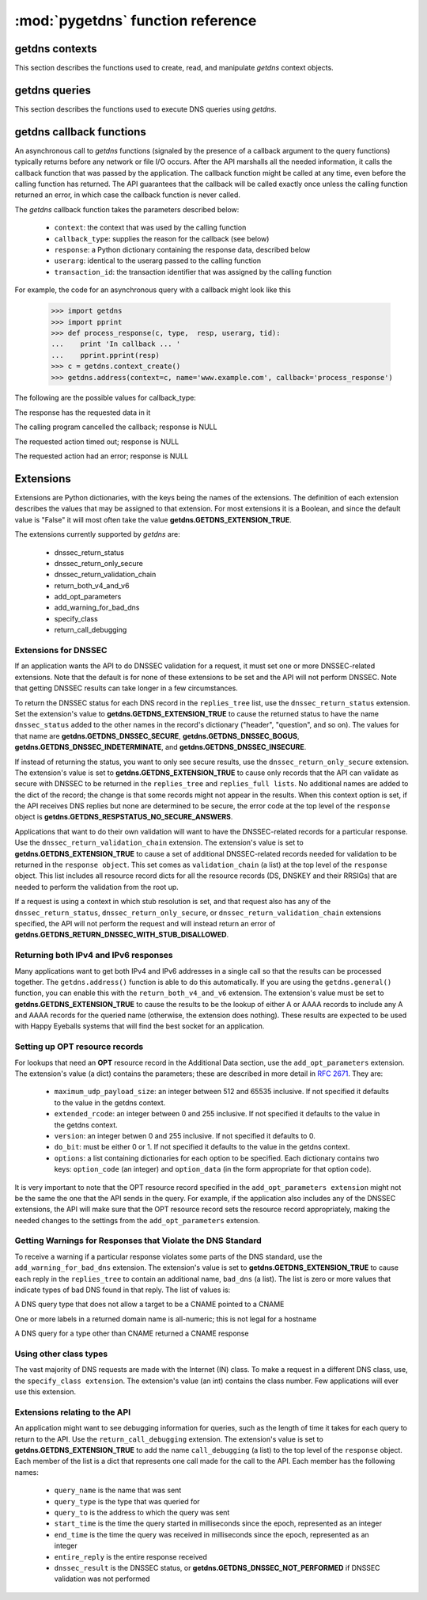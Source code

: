 :mod:`pygetdns` function reference
==================================

.. module:: getdns
   :synopsis: getdns functions and constants
.. sectionauthor:: Melinda Shore <melinda.shore@nomountain.net>



getdns contexts
---------------

This section describes the functions used to create, read,
and manipulate *getdns* context objects.

.. py:function:: context_create([set_from_os])

   Creates a *context*, an opaque object which describes the
   environment within which a DNS query executes.  This
   includes namespaces, root servers, resolution types, and
   so on.  These are accessed programmatically through the
   getter and setters described below.

   context_create() takes one optional argument.
   *set_from_os* is an integer and may take the value either
   0 or 1.  If 1, which most developers will want, getdns
   will populate the context with default values for the
   platform on which it's running.

   *context_create* returns a context object.

.. py:function:: context_set_resolution_type(context, value)

   Specifies whether DNS queries are performed with
   nonrecursive lookups or as a stub resolver. The value is
   either **getdns.GETDNS_RESOLUTION_RECURSING** or
   **getdns.GETDNS_RESOLUTION_STUB**.

   If an implementation of this API is only able to act as a
   recursive resolver, a call to
   getdns.getdns_context_set_resolution_type(somecontext,
   getdns.GETDNS_RESOLUTION_STUB) will throw an exception.

.. py:function:: context_set_namespaces(context, count, namespaces)

   The namespaces list contains an ordered list of
   namespaces that will be queried. (*Important: this context
   setting is ignored for the getdns.general() function;
   it is used for the other
   functions.*) The allowed values are
   **getdns.GETDNS_NAMESPACE_DNS**, **getdns.GETDNS_NAMESPACE_LOCALNAMES**, 
   **getdns.GETDNS_NAMESPACE_NETBIOS**,
   **getdns.GETDNS_NAMESPACE_MDNS**, and **getdns.GETDNS_NAMESPACE_NIS**. When a
   normal lookup is done, the API does the lookups in the
   order given and stops when it gets the first result; a
   different method with the same result would be to run the
   queries in parallel and return when it gets the first
   result. Because lookups might be done over different
   mechanisms because of the different namespaces, there can
   be information leakage that is similar to that seen with
   POSIX *getaddrinfo()*. The default is determined by the OS.

.. py:function:: context_set_dns_transport(context, value)

   Specifies what transport is used for DNS lookups. The
   value must be one of **getdns.GETDNS_TRANSPORT_UDP_FIRST_AND_FALL_BACK_TO_TCP**,
   **getdns.GETDNS_TRANSPORT_UDP_ONLY**, **getdns.GETDNS_TRANSPORT_TCP_ONLY**, or
   **getdns.GETDNS_TRANSPORT_TCP_ONLY_KEEP_CONNECTIONS_OPEN**. 

.. py:function:: context_set_limit_outstanding_queries(context, limit)

   Specifies *limit* (an integer value) on the number of outstanding DNS
   queries. The API will block itself from sending more
   queries if it is about to exceed this value, and instead
   keep those queries in an internal queue. The a value of 0
   indicates that the number of outstanding DNS queries is unlimited.

.. py:function:: context_set_follow_redirects(context, value)

   Specifies whether or not DNS queries follow
   redirects. *value* must be one of **getdns.GETDNS_REDIRECTS_FOLLOW** for
   normal following of redirects though CNAME and DNAME; or
   **getdns.GETDNS_REDIRECTS_DO_NOT_FOLLOW** to cause any lookups that
   would have gone through CNAME and DNAME to return the
   CNAME or DNAME, not the eventual target.

.. py:function:: context_set_dns_root_servers(context, addresses)

   The *addresses* argument is a list of dictionaries
   containing addresses to be used for looking up top-level
   domains.  Each dict in the list contains two key-value
   pairs:
  
   * address_data: a string representation of an IPv4 or
     IPv6 address
   * address_type: either the string "IPv4" or "IPv6"

   For example, the addresses list could look like

   >>> addresses = [ { 'address_data': '2001:7b8:206:1::4:53', 'address_type': 'IPv6' },
   ...             { 'address_data': '65.22.9.1', 'address_type': 'IPv4' } ]

.. py:function:: context_set_append_name(context, value)

   Specifies whether to append a suffix to the query string
   before the API starts resolving a name. *value* must be
   one of
   **getdns.GETDNS_APPEND_NAME_ALWAYS**,
   **getdns.GETDNS_APPEND_NAME_ONLY_TO_SINGLE_LABEL_AFTER_FAILURE**,
   **getdns.GETDNS_APPEND_NAME_ONLY_TO_MULTIPLE_LABEL_NAME_AFTER_FAILURE**,
   or **getdns.GETDNS_APPEND_NAME_NEVER**. This controls whether or not
   to append the suffix given by *getdns_context_set_suffix*.

.. py:function:: context_set_suffix(context, value)

   *value* is a list of strings to be appended based on
   *getdns.context_set_append_name*.  The list elements must
   follow the rules in :rfc:`4343#section-2.1`

.. py:function:: context_set_dnssec_trust_anchors(context, value)

   *value* is a list of DNSSEC trust anchors, expressed as
   RDATAs from DNSKEY resource records.

.. py:function:: context_set_dnssec_allowed_skew(context, value)

   The value is the number of seconds of skew that is
   allowed in either direction when checking an RRSIG's
   Expiration and Inception fields. The default is 0.

.. py:function:: context_set_edns_maximum_udp_payload_size(context, value)

   *value* must be an integer between 512 and 65535,
   inclusive.  The default is 512.

.. py:function:: context_set_edns_extended_rcode(context, value)

   *value* must be an integer between 0 and 255, inclusive.
   The default is 0.

.. py:function:: context_set_edns_version(context, value)

   *value* must be an integer between 0 and 255, inclusive.
   The default is 0.

.. py:function:: context_set_edns_do_bit(context, value)

   *value* must be either 0 or 1.  The default is 0

.. py:function:: context_get_api_information(context)

   Retrieves context information.  The information is
   returned as a Python dictionary with the following keys:

   * ``version_string``
   * ``implementation_string``
   * ``resolver_type``
   * ``all_context``

   ``all_context`` is a dictionary containing the following keys:

   * ``append_name``
   * ``dns_transport``
   * ``dnssec_allowed_skew``
   * ``edns_do_bit``
   * ``edns_extended_rcode``
   * ``edns_maximum_udp_payload_size``
   * ``edns_version``
   * ``follow_redirects``
   * ``limit_outstanding_queries``
   * ``namespaces``
   * ``suffix``
   * ``timeout``
   * ``upstream_recursive_servers``


getdns queries
--------------

This section describes the functions used to execute DNS
queries using *getdns*.

.. py:function:: general(context, name, request_type, [extensions], [userarg], [transaction_id], [callback])

   ``getdns.general()`` is used for looking up any type of
   DNS record.  The keyword arguments are:

   * ``context``: A context, as described above.
   * ``name``: a representation of the query term; usually a
     string but must be a dict (as described below) in the
     case of a PTR record lookup
   * ``request_type``: a DNS RR type as a getdns constant
     (listed here)
   * ``extensions``: optional.  A dictionary containing
     attribute/value pairs, as described below
   * ``userarg``: optional.  A string containing arbitrary user data;
     this is opaque to getdns
   * ``transaction_id``: optional.  An integer.  
   * ``callback``: optional.  This is a function name.  If it is present the query
     will be performed asynchronously (described below).

.. py:function:: address(context, name, [extensions], [userarg], [transaction_id], [callback] 

   There are three critical differences between
   ``getdns.address()`` and ``getdns.general()`` beyond the missing
   *request_type* argument:

   * In ``getdns.address()``, the name argument can only take a host name.
   * You do not need to include a ``return_both_v4_and_v6`` extension with the call in ``getdns.address()``; it will
     always return both IPv4 and IPv6 addresses.
   * ``getdns.address()`` always uses all of namespaces from the
     context (to better emulate getaddrinfo()), while ``getdns.general()`` only uses the DNS namespace.


.. py:function:: hostname(context, name, [extensions], [userarg], [transaction_id], [callback])

   The address is given as a dictionary. The dictionary must
   have two names: 

   * ``address_type``: must be a string matching either "IPv4"
     or "IPv6"
   * ``address_type``: a string representation of an IPv4 or
     IPv6 IP address

.. py:function:: service(context, name, [extensions], [userarg], [transaction_id], [callback])

   ``name`` must be a domain name for an SRV lookup.  The call
   returns the relevant SRV information for the name


getdns callback functions
-------------------------

An asynchronous call to *getdns* functions (signaled by the presence of
a callback argument to the query functions) typically returns
before any network or file I/O occurs. After the API
marshalls all the needed information, it calls the callback
function that was passed by the application. The callback
function might be called at any time, even before the
calling function has returned. The API guarantees that the
callback will be called exactly once unless the calling
function returned an error, in which case the callback
function is never called.

The *getdns* callback function takes the parameters described below:

   *  ``context``: the context that was used by the calling function
   *  ``callback_type``: supplies the reason for the callback (see below)
   *  ``response``: a Python dictionary containing the response data, 
      described below
   *  ``userarg``: identical to the userarg passed to the calling function
   *  ``transaction_id``: the transaction identifier that was assigned by the 
      calling function

For example, the code for an asynchronous query with a callback might 
look like this

   >>> import getdns
   >>> import pprint
   >>> def process_response(c, type,  resp, userarg, tid):
   ...    print 'In callback ... '
   ...    pprint.pprint(resp)
   >>> c = getdns.context_create()
   >>> getdns.address(context=c, name='www.example.com', callback='process_response')

The following are the possible values for callback_type:

.. py:data:: GETDNS_CALLBACK_COMPLETE

The response has the requested data in it

.. py:data:: GETDNS_CALLBACK_CANCEL

The calling program cancelled the callback; response is NULL

.. py:data:: GETDNS_CALLBACK_TIMEOUT

The requested action timed out; response is NULL

.. py:data:: GETDNS_CALLBACK_ERROR

The requested action had an error; response is NULL

Extensions
----------

Extensions are Python dictionaries, with the keys being the names of the
extensions.  The definition of each extension describes the values that
may be assigned to that extension.  For most extensions it is a Boolean,
and since the default value is "False" it will most often take the value
**getdns.GETDNS_EXTENSION_TRUE**.

The extensions currently supported by *getdns* are:

   * dnssec_return_status
   * dnssec_return_only_secure
   * dnssec_return_validation_chain
   * return_both_v4_and_v6
   * add_opt_parameters
   * add_warning_for_bad_dns
   * specify_class
   * return_call_debugging

Extensions for DNSSEC
^^^^^^^^^^^^^^^^^^^^^

If an application wants the API to do DNSSEC validation for
a request, it must set one or more DNSSEC-related
extensions. Note that the default is for none of these
extensions to be set and the API will not perform
DNSSEC. Note that getting DNSSEC results can take longer in
a few circumstances.

To return the DNSSEC status for each DNS record in the
``replies_tree`` list, use the ``dnssec_return_status``
extension. Set the extension's value to
**getdns.GETDNS_EXTENSION_TRUE** to cause the returned status to have
the name ``dnssec_status`` added to the other names in
the record's dictionary ("header", "question", and so on). The
values for that name are **getdns.GETDNS_DNSSEC_SECURE**,
**getdns.GETDNS_DNSSEC_BOGUS**, **getdns.GETDNS_DNSSEC_INDETERMINATE**, and
**getdns.GETDNS_DNSSEC_INSECURE**. 

If instead of returning the status, you want to only see
secure results, use the ``dnssec_return_only_secure``
extension. The extension's value is set to
**getdns.GETDNS_EXTENSION_TRUE** to cause only records that the API can
validate as secure with DNSSEC to be returned in the
``replies_tree`` and ``replies_full lists``. No additional names are
added to the dict of the record; the change is that some
records might not appear in the results. When this context
option is set, if the API receives DNS replies but none are
determined to be secure, the error code at the top level of
the ``response`` object is **getdns.GETDNS_RESPSTATUS_NO_SECURE_ANSWERS**.

Applications that want to do their own validation will want
to have the DNSSEC-related records for a particular
response. Use the ``dnssec_return_validation_chain``
extension. The extension's value is set to
**getdns.GETDNS_EXTENSION_TRUE** to cause a set of additional
DNSSEC-related records needed for validation to be returned
in the ``response object``. This set comes as ``validation_chain``
(a list) at the top level of the ``response`` object. This list
includes all resource record dicts for all the resource
records (DS, DNSKEY and their RRSIGs) that are needed to
perform the validation from the root up.

If a request is using a context in which stub resolution is
set, and that request also has any of the
``dnssec_return_status``, ``dnssec_return_only_secure``, or
``dnssec_return_validation_chain`` extensions specified, the API
will not perform the request and will instead return an
error of **getdns.GETDNS_RETURN_DNSSEC_WITH_STUB_DISALLOWED**.

Returning both IPv4 and IPv6 responses
^^^^^^^^^^^^^^^^^^^^^^^^^^^^^^^^^^^^^^

Many applications want to get both IPv4 and IPv6 addresses
in a single call so that the results can be processed
together. The ``getdns.address()``
function is able to do this automatically. If you are
using the ``getdns.general()`` function,
you can enable this with the ``return_both_v4_and_v6``
extension. The extension's value must be set to
**getdns.GETDNS_EXTENSION_TRUE** to cause the results to be the lookup
of either A or AAAA records to include any A and AAAA
records for the queried name (otherwise, the extension does
nothing). These results are expected to be used with Happy
Eyeballs systems that will find the best socket for an
application.

Setting up OPT resource records
^^^^^^^^^^^^^^^^^^^^^^^^^^^^^^^

For lookups that need an **OPT** resource record in the
Additional Data section, use the ``add_opt_parameters``
extension. The extension's value (a dict) contains the
parameters; these are described in more detail in
:rfc:`2671`. They are:

   * ``maximum_udp_payload_size``: an integer between 512 and 65535 inclusive.
     If not specified it defaults to the value in the getdns context.
   * ``extended_rcode``: an integer between 0 and 255 inclusive.  If not
     specified it defaults to the value in the getdns context.
   * ``version``: an integer betwen 0 and 255 inclusive.  If not specified it
     defaults to 0.
   * ``do_bit``: must be either 0 or 1.  If not specified it defaults to
     the value in the getdns context.
   * ``options``: a list containing dictionaries for each option to be specified.
     Each dictionary contains two keys: ``option_code`` (an integer) and ``option_data``
     (in the form appropriate for that option code).

It is very important to note that the OPT resource record
specified in the ``add_opt_parameters extension`` might not be
the same the one that the API sends in the query. For
example, if the application also includes any of the DNSSEC
extensions, the API will make sure that the OPT resource
record sets the resource record appropriately, making the
needed changes to the settings from the ``add_opt_parameters``
extension.

Getting Warnings for Responses that Violate the DNS Standard
^^^^^^^^^^^^^^^^^^^^^^^^^^^^^^^^^^^^^^^^^^^^^^^^^^^^^^^^^^^^

To receive a warning if a particular response violates some
parts of the DNS standard, use the ``add_warning_for_bad_dns``
extension. The extension's value is set to
**getdns.GETDNS_EXTENSION_TRUE** to cause each reply in the
``replies_tree`` to contain an additional name, ``bad_dns`` (a
list). The list is zero or more values that indicate types of
bad DNS found in that reply. The list of values is:

.. py:data:: GETDNS_BAD_DNS_CNAME_IN_TARGET

A DNS query type that does not allow a target to be a CNAME pointed to a CNAME

.. py:data:: GETDNS_BAD_DNS_ALL_NUMERIC_LABEL

One or more labels in a returned domain name is all-numeric; this is not legal for a hostname

.. py:data:: GETDNS_BAD_DNS_CNAME_RETURNED_FOR_OTHER_TYPE

A DNS query for a type other than CNAME returned a CNAME response

Using other class types
^^^^^^^^^^^^^^^^^^^^^^^

The vast majority of DNS requests are made with the Internet
(IN) class. To make a request in a different DNS class, use,
the ``specify_class extension``. The extension's value (an int)
contains the class number. Few applications will ever use
this extension.

Extensions relating to the API
^^^^^^^^^^^^^^^^^^^^^^^^^^^^^^

An application might want to see debugging information for
queries, such as the length of time it takes for each query
to return to the API.  Use the ``return_call_debugging``
extension. The extension's value is set to
**getdns.GETDNS_EXTENSION_TRUE** to add the name ``call_debugging`` (a
list) to the top level of the ``response`` object. Each member
of the list is a dict that represents one call made for the
call to the API. Each member has the following names:

   * ``query_name`` is the name that was sent
   * ``query_type`` is the type that was queried for
   * ``query_to`` is the address to which the query was sent
   * ``start_time`` is the time the query started in milliseconds since the epoch, represented as an integer
   * ``end_time`` is the time the query was received in milliseconds since the epoch, represented as an integer
   * ``entire_reply`` is the entire response received
   * ``dnssec_result`` is the DNSSEC status, or **getdns.GETDNS_DNSSEC_NOT_PERFORMED** if DNSSEC validation was not performed
